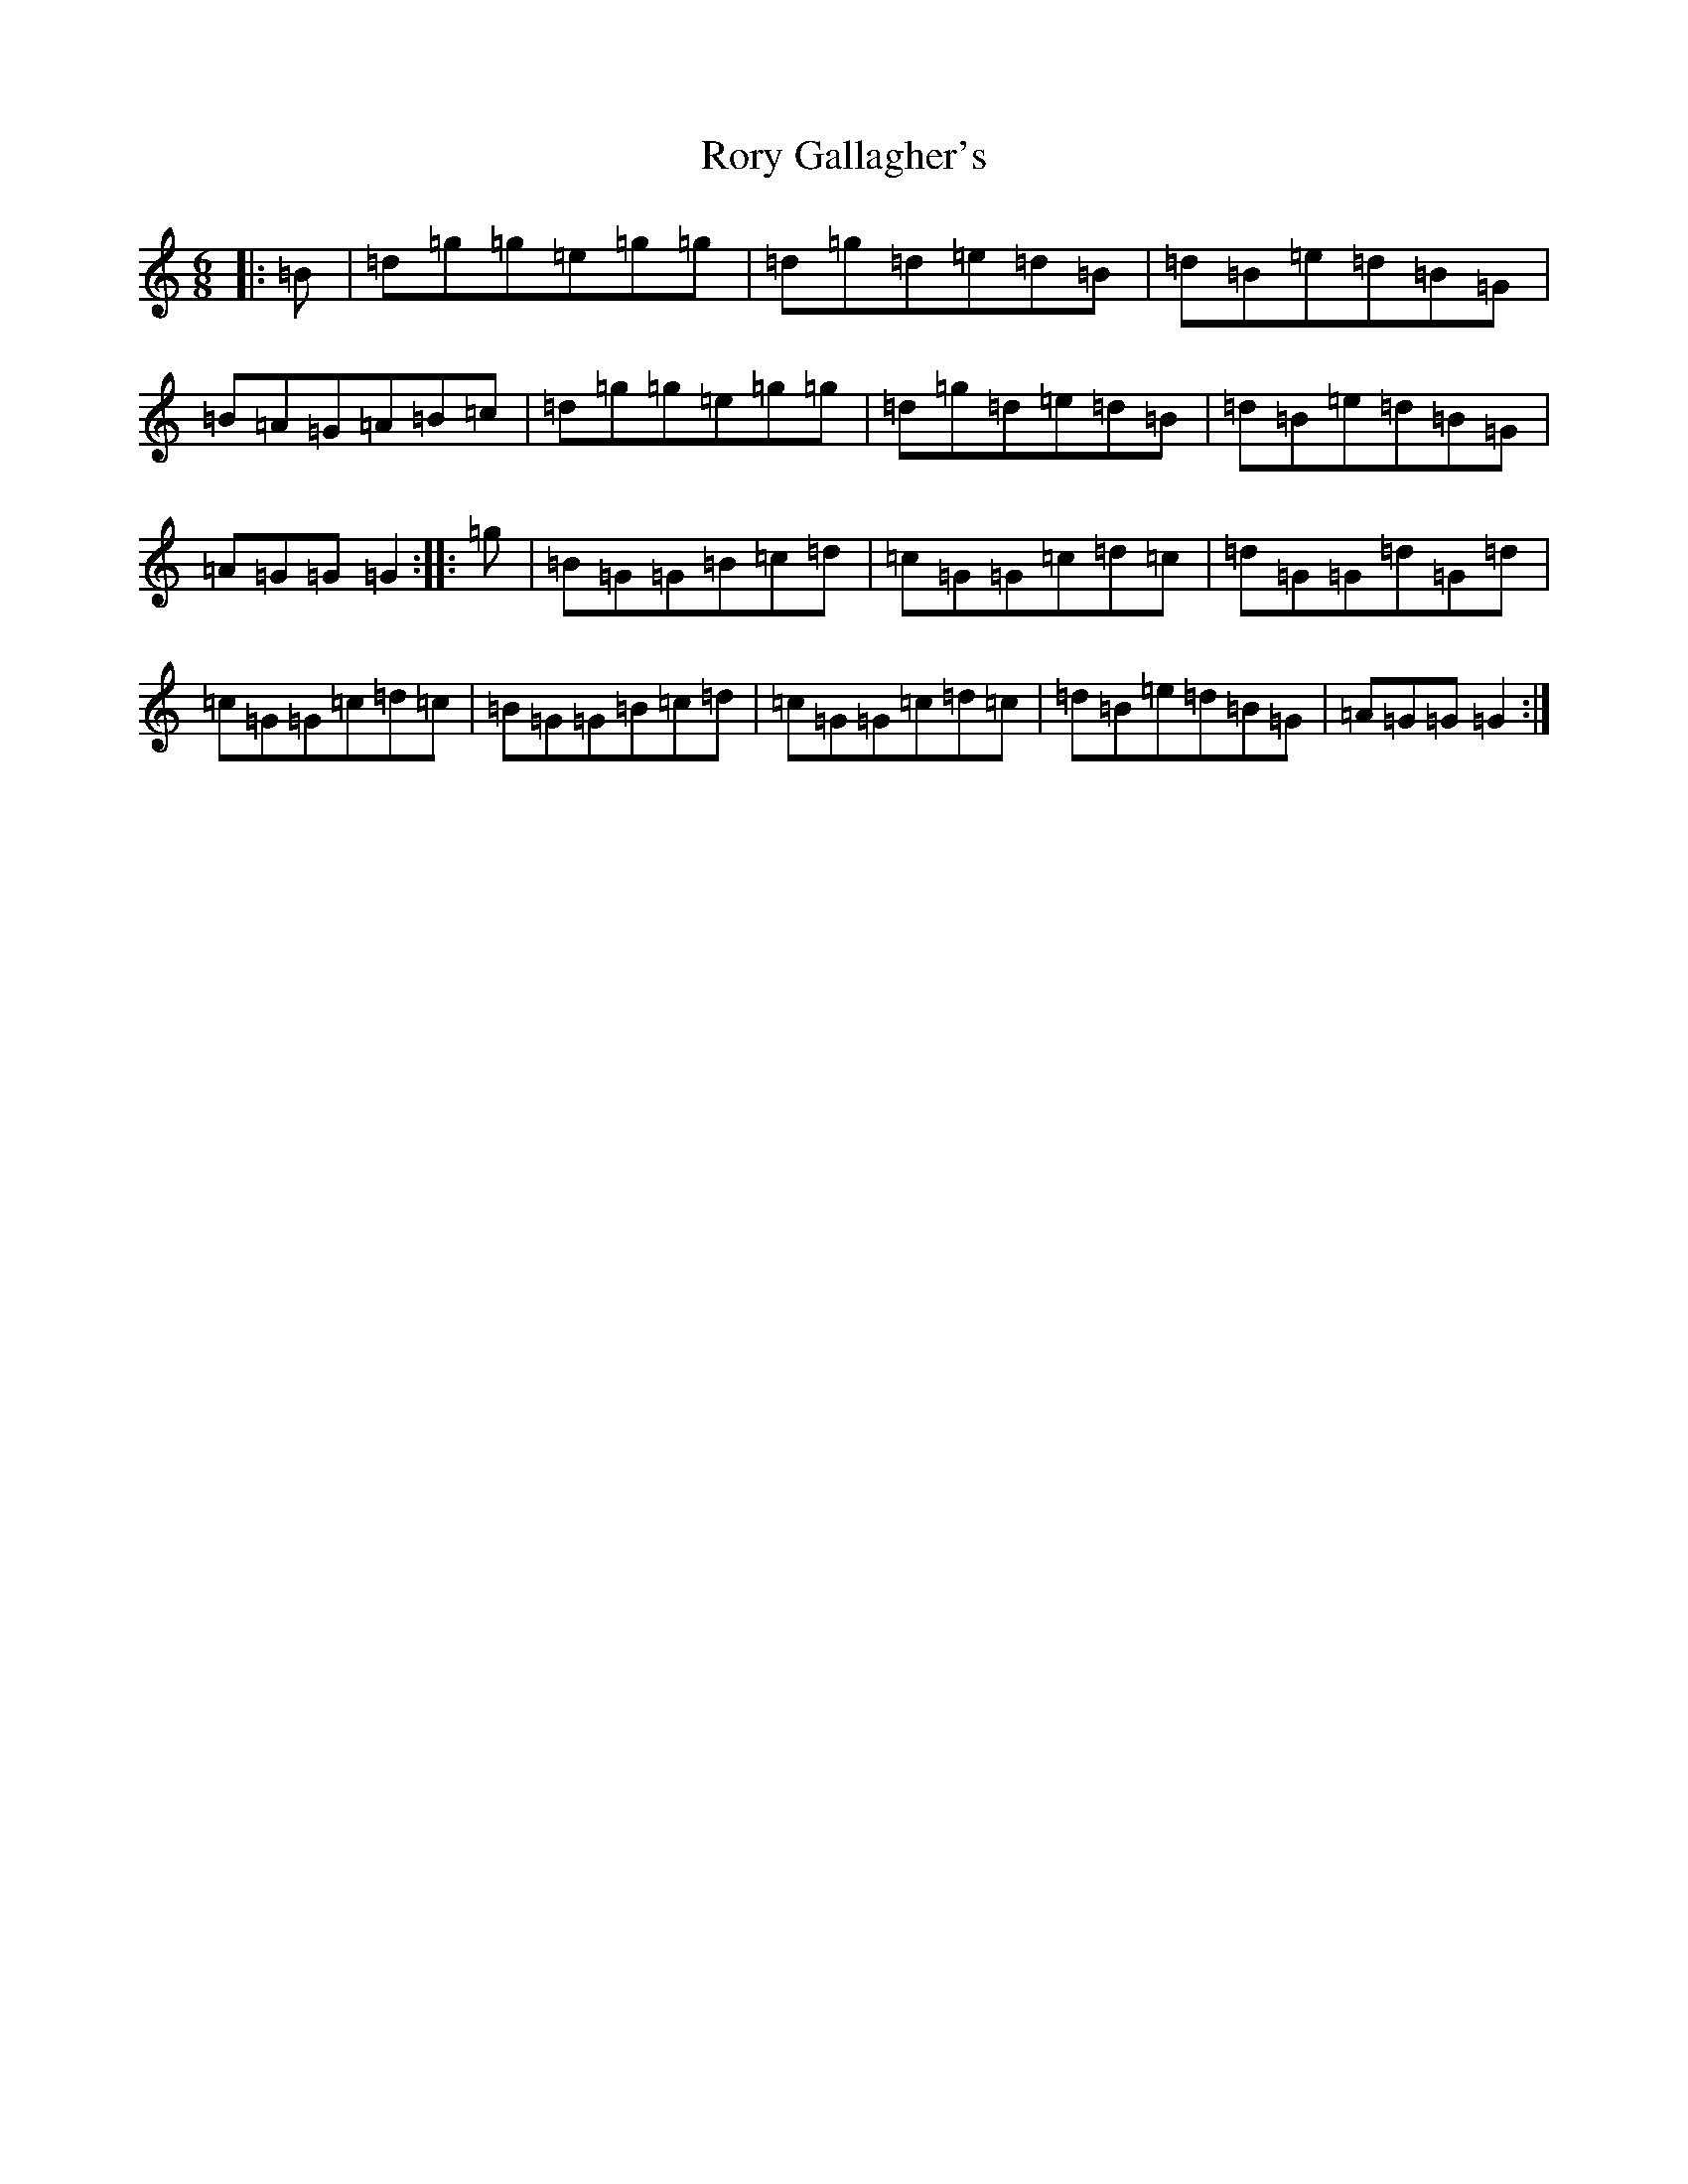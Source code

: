 X: 18498
T: Rory Gallagher's
S: https://thesession.org/tunes/2526#setting2526
Z: A Major
R: jig
M: 6/8
L: 1/8
K: C Major
|:=B|=d=g=g=e=g=g|=d=g=d=e=d=B|=d=B=e=d=B=G|=B=A=G=A=B=c|=d=g=g=e=g=g|=d=g=d=e=d=B|=d=B=e=d=B=G|=A=G=G=G2:||:=g|=B=G=G=B=c=d|=c=G=G=c=d=c|=d=G=G=d=G=d|=c=G=G=c=d=c|=B=G=G=B=c=d|=c=G=G=c=d=c|=d=B=e=d=B=G|=A=G=G=G2:|